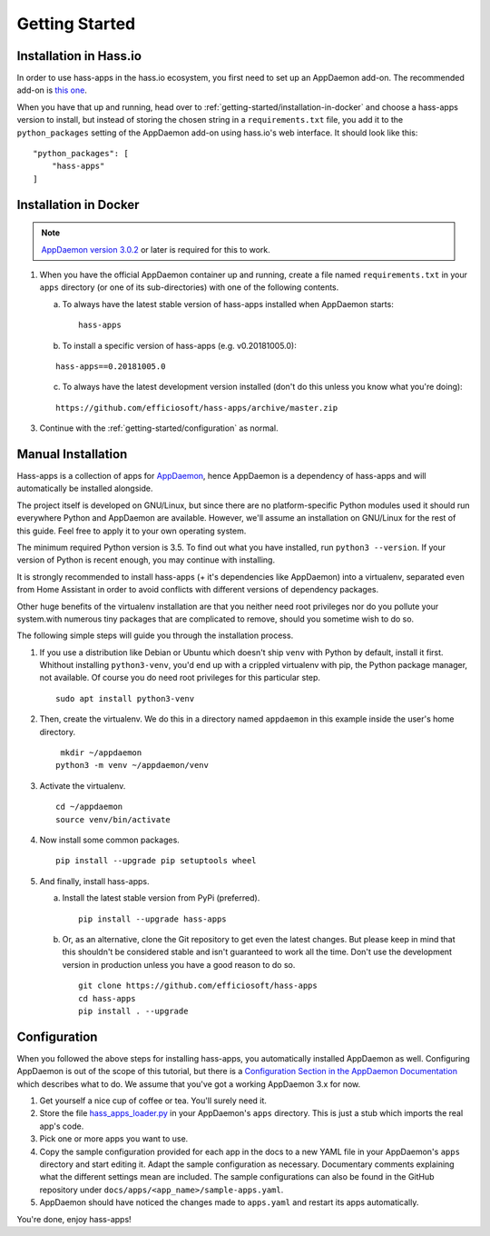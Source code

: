 Getting Started
===============

.. _getting-started/installation-in-hassio:

Installation in Hass.io
-----------------------

In order to use hass-apps in the hass.io ecosystem, you first need
to set up an AppDaemon add-on. The recommended add-on is `this one
<https://github.com/hassio-addons/addon-appdaemon3>`_.

When you have that up and running, head over to
:ref:`getting-started/installation-in-docker` and choose a hass-apps
version to install, but instead of storing the chosen string in a
``requirements.txt`` file, you add it to the ``python_packages`` setting
of the AppDaemon add-on using hass.io's web interface. It should look
like this:

::

    "python_packages": [
        "hass-apps"
    ]


.. _getting-started/installation-in-docker:

Installation in Docker
----------------------

.. note::

   `AppDaemon version 3.0.2
   <https://appdaemon.readthedocs.io/en/3.0.2/HISTORY.html>`_ or later
   is required for this to work.

1. When you have the official AppDaemon container up and running, create
   a file named ``requirements.txt`` in your ``apps`` directory (or one
   of its sub-directories) with one of the following contents.

   a) To always have the latest stable version of hass-apps installed
      when AppDaemon starts:

      ::

          hass-apps

   b) To install a specific version of hass-apps (e.g. v0.20181005.0):

   ::

       hass-apps==0.20181005.0

   c) To always have the latest development version installed (don't do
      this unless you know what you're doing):

   ::

       https://github.com/efficiosoft/hass-apps/archive/master.zip

3. Continue with the :ref:`getting-started/configuration` as normal.


.. _getting-started/manual-installation:

Manual Installation
-------------------

Hass-apps is a collection of apps for `AppDaemon
<https://appdaemon.readthedocs.io/en/stable/>`_, hence AppDaemon is a
dependency of hass-apps and will automatically be installed alongside.

The project itself is developed on GNU/Linux, but since there are no
platform-specific Python modules used it should run everywhere Python
and AppDaemon are available. However, we'll assume an installation on
GNU/Linux for the rest of this guide. Feel free to apply it to your own
operating system.

The minimum required Python version is 3.5. To find out what you have
installed, run ``python3 --version``. If your version of Python is recent
enough, you may continue with installing.

It is strongly recommended to install hass-apps (+ it's dependencies
like AppDaemon) into a virtualenv, separated even from Home Assistant in
order to avoid conflicts with different versions of dependency packages.

Other huge benefits of the virtualenv installation are that you neither
need root privileges nor do you pollute your system.with numerous tiny
packages that are complicated to remove, should you sometime wish to
do so.

The following simple steps will guide you through the installation
process.

1. If you use a distribution like Debian or Ubuntu which doesn't ship
   ``venv`` with Python by default, install it first. Whithout installing
   ``python3-venv``, you'd end up with a crippled virtualenv with pip,
   the Python package manager, not available. Of course you do need root
   privileges for this particular step.

   ::

       sudo apt install python3-venv

2. Then, create the virtualenv. We do this in a directory named
   ``appdaemon`` in this example inside the user's home directory.

   ::

        mkdir ~/appdaemon
       python3 -m venv ~/appdaemon/venv

3. Activate the virtualenv.

   ::

       cd ~/appdaemon
       source venv/bin/activate

4. Now install some common packages.

   ::

       pip install --upgrade pip setuptools wheel

5. And finally, install hass-apps.

   a) Install the latest stable version from PyPi (preferred).

      ::

          pip install --upgrade hass-apps

   b) Or, as an alternative, clone the Git repository to get even the
      latest changes. But please keep in mind that this shouldn't be
      considered stable and isn't guaranteed to work all the time. Don't
      use the development version in production unless you have a good
      reason to do so.

      ::

          git clone https://github.com/efficiosoft/hass-apps
          cd hass-apps
          pip install . --upgrade


.. _getting-started/configuration:

Configuration
-------------

When you followed the above steps for installing hass-apps,
you automatically installed AppDaemon as well. Configuring
AppDaemon is out of the scope of this tutorial, but there
is a `Configuration Section in the AppDaemon Documentation
<https://appdaemon.readthedocs.io/en/stable/CONFIGURE.html>`_
which describes what to do. We assume that you've got a working AppDaemon
3.x for now.

1. Get yourself a nice cup of coffee or tea. You'll surely need it.
2. Store the file `hass_apps_loader.py
   <https://raw.githubusercontent.com/efficiosoft/hass-apps/master/hass_apps_loader.py>`_
   in your AppDaemon's ``apps`` directory. This is just a stub which
   imports the real app's code.
3. Pick one or more apps you want to use.
4. Copy the sample configuration provided for each app in the docs to a
   new YAML file in your AppDaemon's ``apps`` directory and start editing
   it. Adapt the sample configuration as necessary. Documentary comments
   explaining what the different settings mean are included.
   The sample configurations can also be found in the GitHub repository
   under ``docs/apps/<app_name>/sample-apps.yaml``.
5. AppDaemon should have noticed the changes made to ``apps.yaml`` and
   restart its apps automatically.

You're done, enjoy hass-apps!
